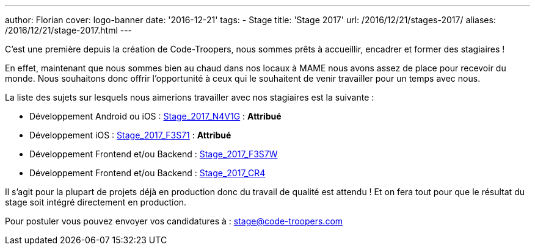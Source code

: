 ---
author: Florian
cover: logo-banner
date: '2016-12-21'
tags:
- Stage
title: 'Stage 2017'
url: /2016/12/21/stages-2017/
aliases: /2016/12/21/stage-2017.html
---

C'est une première depuis la création de Code-Troopers, nous sommes prêts à accueillir, encadrer et former des stagiaires !

En effet, maintenant que nous sommes bien au chaud dans nos locaux à MAME nous avons assez de place pour recevoir du monde.
Nous souhaitons donc offrir l'opportunité à ceux qui le souhaitent de venir travailler pour un temps avec nous.

La liste des sujets sur lesquels nous aimerions travailler avec nos stagiaires est la suivante :

- [line-through]#Développement Android ou iOS : https://code-troopers.com/files/Stage_2017_N4V1G.pdf[Stage_2017_N4V1G]# : *Attribué*
- [line-through]#Développement iOS : https://code-troopers.com/files/Stage_2017_F3S71.pdf[Stage_2017_F3S71]# : *Attribué*
- Développement Frontend et/ou Backend : https://code-troopers.com/files/Stage_2017_F3S7W.pdf[Stage_2017_F3S7W]
- Développement Frontend et/ou Backend : https://code-troopers.com/files/Stage_2017_CR4.pdf[Stage_2017_CR4]


Il s'agit pour la plupart de projets déjà en production donc du travail de qualité est attendu ! Et on fera tout pour que le résultat du stage soit intégré directement en production.

Pour postuler vous pouvez envoyer vos candidatures à : stage@code-troopers.com

